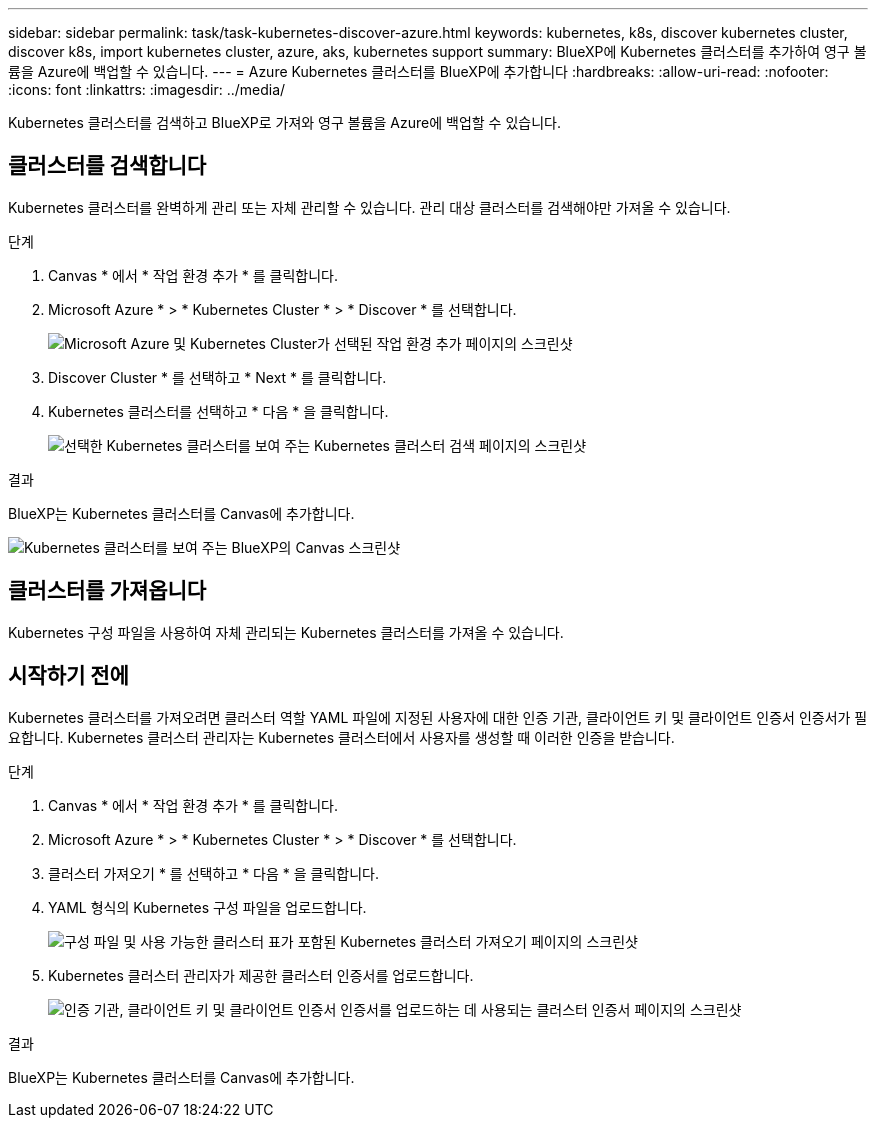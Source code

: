 ---
sidebar: sidebar 
permalink: task/task-kubernetes-discover-azure.html 
keywords: kubernetes, k8s, discover kubernetes cluster, discover k8s, import kubernetes cluster, azure, aks, kubernetes support 
summary: BlueXP에 Kubernetes 클러스터를 추가하여 영구 볼륨을 Azure에 백업할 수 있습니다. 
---
= Azure Kubernetes 클러스터를 BlueXP에 추가합니다
:hardbreaks:
:allow-uri-read: 
:nofooter: 
:icons: font
:linkattrs: 
:imagesdir: ../media/


[role="lead"]
Kubernetes 클러스터를 검색하고 BlueXP로 가져와 영구 볼륨을 Azure에 백업할 수 있습니다.



== 클러스터를 검색합니다

Kubernetes 클러스터를 완벽하게 관리 또는 자체 관리할 수 있습니다. 관리 대상 클러스터를 검색해야만 가져올 수 있습니다.

.단계
. Canvas * 에서 * 작업 환경 추가 * 를 클릭합니다.
. Microsoft Azure * > * Kubernetes Cluster * > * Discover * 를 선택합니다.
+
image:screenshot-discover-kubernetes-aks.png["Microsoft Azure 및 Kubernetes Cluster가 선택된 작업 환경 추가 페이지의 스크린샷"]

. Discover Cluster * 를 선택하고 * Next * 를 클릭합니다.
. Kubernetes 클러스터를 선택하고 * 다음 * 을 클릭합니다.
+
image:screenshot-k8s-aks-discover.png["선택한 Kubernetes 클러스터를 보여 주는 Kubernetes 클러스터 검색 페이지의 스크린샷"]



.결과
BlueXP는 Kubernetes 클러스터를 Canvas에 추가합니다.

image:screenshot-k8s-aks-canvas.png["Kubernetes 클러스터를 보여 주는 BlueXP의 Canvas 스크린샷"]



== 클러스터를 가져옵니다

Kubernetes 구성 파일을 사용하여 자체 관리되는 Kubernetes 클러스터를 가져올 수 있습니다.



== 시작하기 전에

Kubernetes 클러스터를 가져오려면 클러스터 역할 YAML 파일에 지정된 사용자에 대한 인증 기관, 클라이언트 키 및 클라이언트 인증서 인증서가 필요합니다. Kubernetes 클러스터 관리자는 Kubernetes 클러스터에서 사용자를 생성할 때 이러한 인증을 받습니다.

.단계
. Canvas * 에서 * 작업 환경 추가 * 를 클릭합니다.
. Microsoft Azure * > * Kubernetes Cluster * > * Discover * 를 선택합니다.
. 클러스터 가져오기 * 를 선택하고 * 다음 * 을 클릭합니다.
. YAML 형식의 Kubernetes 구성 파일을 업로드합니다.
+
image:screenshot-k8s-aks-import-1.png["구성 파일 및 사용 가능한 클러스터 표가 포함된 Kubernetes 클러스터 가져오기 페이지의 스크린샷"]

. Kubernetes 클러스터 관리자가 제공한 클러스터 인증서를 업로드합니다.
+
image:screenshot-k8s-aks-import-2.png["인증 기관, 클라이언트 키 및 클라이언트 인증서 인증서를 업로드하는 데 사용되는 클러스터 인증서 페이지의 스크린샷"]



.결과
BlueXP는 Kubernetes 클러스터를 Canvas에 추가합니다.
